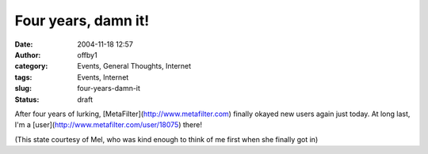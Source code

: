 Four years, damn it!
####################
:date: 2004-11-18 12:57
:author: offby1
:category: Events, General Thoughts, Internet
:tags: Events, Internet
:slug: four-years-damn-it
:status: draft

After four years of lurking, [MetaFilter](http://www.metafilter.com)
finally okayed new users again just today. At long last, I'm a
[user](http://www.metafilter.com/user/18075) there!

(This state courtesy of Mel, who was kind enough to think of me first
when she finally got in)
